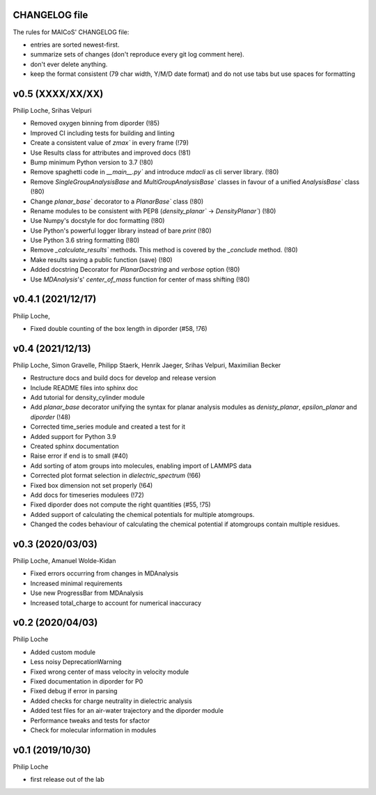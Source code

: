 CHANGELOG file
--------------

The rules for MAICoS' CHANGELOG file:

- entries are sorted newest-first.
- summarize sets of changes (don't reproduce every git log comment here).
- don't ever delete anything.
- keep the format consistent (79 char width, Y/M/D date format) and do not
  use tabs but use spaces for formatting

.. inclusion-marker-changelog-start

v0.5 (XXXX/XX/XX)
-----------------
Philip Loche, Srihas Velpuri

- Removed oxygen binning from diporder (!85)
- Improved CI including tests for building and linting
- Create a consistent value of `zmax`` in every frame (!79)
- Use Results class for attributes and improved docs (!81)
- Bump minimum Python version to 3.7 (!80)
- Remove spaghetti code in `__main__.py`` and introduce `mdacli` as
  cli server library. (!80)
- Remove `SingleGroupAnalysisBase` and `MultiGroupAnalysisBase`` classes in
  favour of a unified `AnalysisBase`` class (!80)
- Change `planar_base`` decorator to a `PlanarBase`` class (!80)
- Rename modules to be consistent with PEP8
  (`density_planar`` -> `DensityPlanar``) (!80)
- Use Numpy's docstyle for doc formatting (!80)
- Use Python's powerful logger library instead of bare `print` (!80)
- Use Python 3.6 string formatting (!80)
- Remove `_calculate_results`` methods. This method is covered by the
  `_conclude` method. (!80)
- Make results saving a public function (save) (!80)
- Added docstring Decorator for `PlanarDocstring` and `verbose` option (!80)
- Use `MDAnalysis`'s' `center_of_mass` function for center of 
  mass shifting (!80)


v0.4.1 (2021/12/17)
-------------------
Philip Loche,

- Fixed double counting of the box length in diporder (#58, !76)

v0.4 (2021/12/13)
-----------------

Philip Loche, Simon Gravelle, Philipp Staerk, Henrik Jaeger,
Srihas Velpuri, Maximilian Becker

- Restructure docs and build docs for develop and release version
- Include README files into sphinx doc
- Add tutorial for density_cylinder module
- Add `planar_base` decorator unifying the syntax for planar analysis modules
  as `denisty_planar`, `epsilon_planar` and `diporder` (!48)
- Corrected time_series module and created a test for it
- Added support for Python 3.9
- Created sphinx documentation
- Raise error if end is to small (#40)
- Add sorting of atom groups into molecules, enabling import of LAMMPS data
- Corrected plot format selection in `dielectric_spectrum` (!66)
- Fixed box dimension not set properly (!64)
- Add docs for timeseries modulees (!72)
- Fixed diporder does not compute the right quantities (#55, !75)
- Added support of calculating the chemical potentials for multiple atomgroups.
- Changed the codes behaviour of calculating the chemical potential if
  atomgroups contain multiple residues.

v0.3 (2020/03/03)
-----------------

Philip Loche, Amanuel Wolde-Kidan

- Fixed errors occurring from changes in MDAnalysis
- Increased minimal requirements
- Use new ProgressBar from MDAnalysis
- Increased total_charge to account for numerical inaccuracy

v0.2 (2020/04/03)
-----------------

Philip Loche

- Added custom module
- Less noisy DeprecationWarning
- Fixed wrong center of mass velocity in velocity module
- Fixed documentation in diporder for P0
- Fixed debug if error in parsing
- Added checks for charge neutrality in dielectric analysis
- Added test files for an air-water trajectory and the diporder module
- Performance tweaks and tests for sfactor
- Check for molecular information in modules

v0.1 (2019/10/30)
-----------------

Philip Loche

- first release out of the lab

.. inclusion-marker-changelog-end
